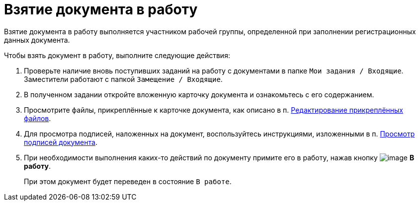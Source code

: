 = Взятие документа в работу

Взятие документа в работу выполняется участником рабочей группы, определенной при заполнении регистрационных данных документа.

Чтобы взять документ в работу, выполните следующие действия:

. Проверьте наличие вновь поступивших заданий на работу с документами в папке `Мои задания / Входящие`. Заместители работают с папкой `Замещение / Входящие`.
. В полученном задании откройте вложенную карточку документа и ознакомьтесь с его содержанием.
. Просмотрите файлы, прикреплённые к карточке документа, как описано в п. xref:task_Files_Edit.adoc[Редактирование прикреплённых файлов].
. Для просмотра подписей, наложенных на документ, воспользуйтесь инструкциями, изложенными в п. xref:task_Doc_Sign_View.adoc[Просмотр подписей документа].
. При необходимости выполнения каких-то действий по документу примите его в работу, нажав кнопку image:buttons/ico_make_current.png[image] *В работу*.
+
При этом документ будет переведен в состояние `В работе`.
